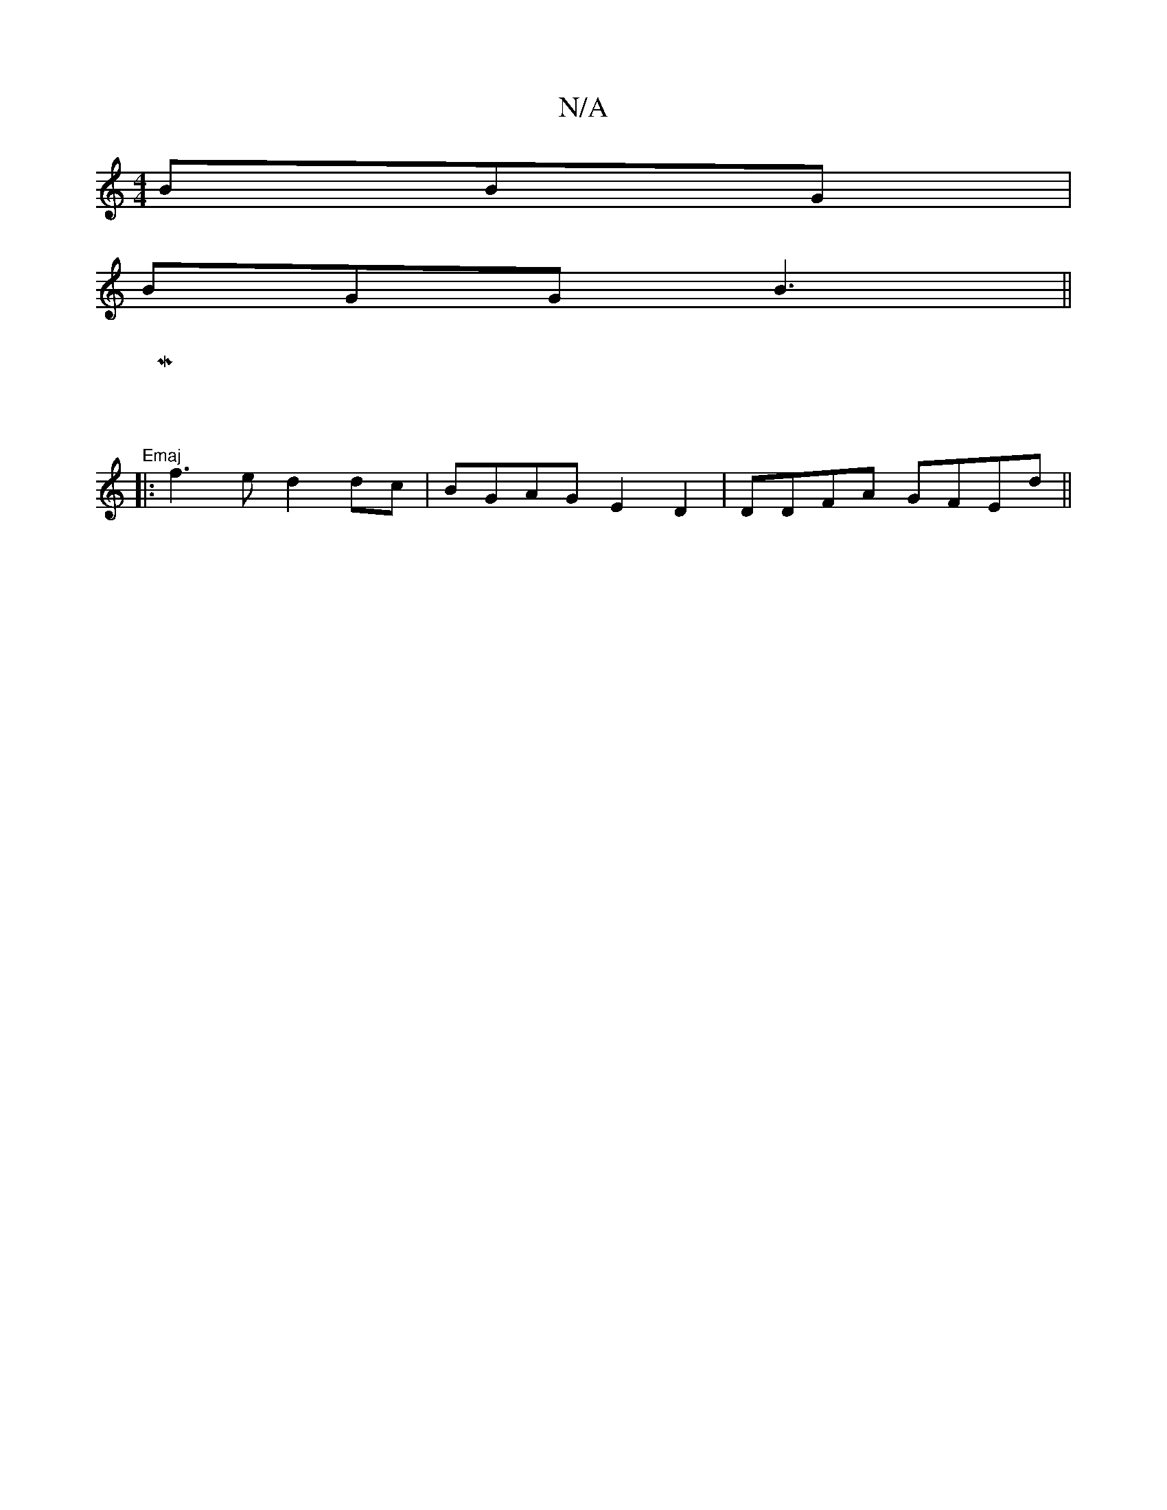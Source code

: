 X:1
T:N/A
M:4/4
R:N/A
K:Cmajor
 BBG|
BGG B3||
|M:"Emaj
|:f3e d2dc|BGAG E2 D2|DDFA GFEd||

B/2|:
AB A2 ||
|:cAA- d2c:|
 cea edB|Bc/c/g dcA|f2e d2c|
f~a22B2|A8||
|E3 A2 G|GAB cAG|~G3|]
D|GAG FEG|
"D"D2 G{G/}E D |"G"dAF DGA|{c/fe/edB 